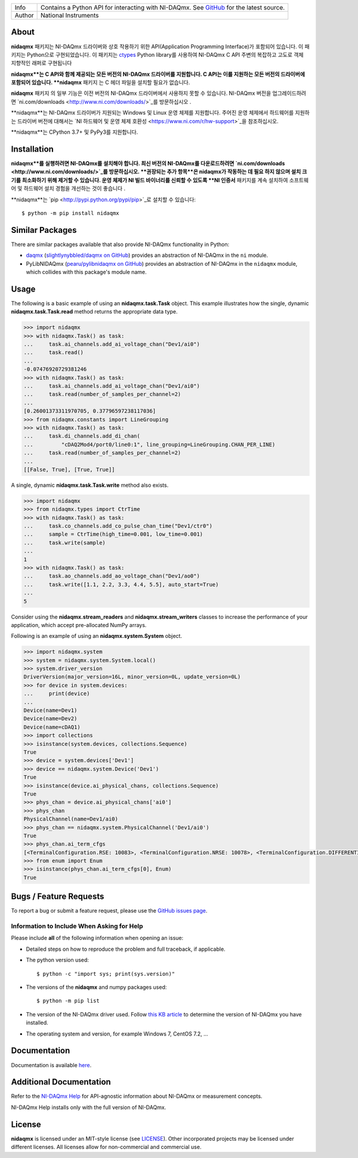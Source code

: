 ===========  =================================================================================================================================
Info         Contains a Python API for interacting with NI-DAQmx. See `GitHub <https://github.com/ni/nidaqmx-python/>`_ for the latest source.
Author       National Instruments
===========  =================================================================================================================================

About
=====

**nidaqmx** 패키지는 NI-DAQmx 드라이버와 상호 작용하기 위한 API(Application Programming Interface)가 포함되어 있습니다. 
이 패키지는 Python으로 구현되었습니다.
이 패키지는 `ctypes <https://docs.python.org/2/library/ctypes.html>`_ Python library를 사용하여 
NI-DAQmx C API 주변의 복잡하고 고도로 객체 지향적인 래퍼로 구현됩니다 

**nidaqmx**는 C API와 함께 제공되는 모든 버전의 NI-DAQmx 드라이버를 지원합니다. 
C API는 이를 지원하는 모든 버전의 드라이버에 포함되어 있습니다. 
**nidaqmx** 패키지 는 C 헤더 파일을 설치할 필요가 없습니다.

**nidaqmx** 패키지 의 일부 기능은 이전 버전의 NI-DAQmx 드라이버에서 사용하지 못할 수 있습니다. 
NI-DAQmx 버전을 업그레이드하려면 `ni.com/downloads <http://www.ni.com/downloads/>`_를 방문하십시오 .

**nidaqmx**는 NI-DAQmx 드라이버가 지원되는 Windows 및 Linux 운영 체제를 지원합니다. 
주어진 운영 체제에서 하드웨어를 지원하는 드라이버 버전에 대해서는 `NI 하드웨어 및 운영 체제 호환성 <https://www.ni.com/r/hw-support>`_을 참조하십시오.

**nidaqmx**는 CPython 3.7+ 및 PyPy3를 지원합니다.

Installation
============

**nidaqmx**를 실행하려면 NI-DAQmx를 설치해야 합니다. 
최신 버전의 NI-DAQmx를 다운로드하려면 `ni.com/downloads <http://www.ni.com/downloads/>`_를 방문하십시오. 
**권장되는 추가 항목**은 nidaqmx가 작동하는 데 필요 하지 않으며 설치 크기를 최소화하기 위해 제거할 수 있습니다. 
운영 체제가 NI 빌드 바이너리를 신뢰할 수 있도록 **NI 인증서** 패키지를 계속 설치하여 소프트웨어 및 하드웨어 설치 경험을 개선하는 것이 좋습니다 .

**nidaqmx**는 `pip <http://pypi.python.org/pypi/pip>`_로 설치할 수 있습니다::

  $ python -m pip install nidaqmx

Similar Packages
================

There are similar packages available that also provide NI-DAQmx functionality in
Python:

- `daqmx <https://pypi.org/project/daqmx/>`_
  (`slightlynybbled/daqmx on GitHub <https://github.com/slightlynybbled/daqmx>`_)
  provides an abstraction of NI-DAQmx in the ``ni`` module.

- PyLibNIDAQmx (`pearu/pylibnidaqmx on GitHub <https://github.com/pearu/pylibnidaqmx>`_)
  provides an abstraction of NI-DAQmx in the ``nidaqmx`` module, which collides
  with this package's module name.

.. _usage-section:

Usage
=====
The following is a basic example of using an **nidaqmx.task.Task** object. 
This example illustrates how the single, dynamic **nidaqmx.task.Task.read** 
method returns the appropriate data type.

.. code-block:: python

  >>> import nidaqmx
  >>> with nidaqmx.Task() as task:
  ...     task.ai_channels.add_ai_voltage_chan("Dev1/ai0")
  ...     task.read()
  ...
  -0.07476920729381246
  >>> with nidaqmx.Task() as task:
  ...     task.ai_channels.add_ai_voltage_chan("Dev1/ai0")
  ...     task.read(number_of_samples_per_channel=2)
  ...
  [0.26001373311970705, 0.37796597238117036]
  >>> from nidaqmx.constants import LineGrouping
  >>> with nidaqmx.Task() as task:
  ...     task.di_channels.add_di_chan(
  ...         "cDAQ2Mod4/port0/line0:1", line_grouping=LineGrouping.CHAN_PER_LINE)
  ...     task.read(number_of_samples_per_channel=2)
  ...
  [[False, True], [True, True]]

A single, dynamic **nidaqmx.task.Task.write** method also exists.

.. code-block:: python

  >>> import nidaqmx
  >>> from nidaqmx.types import CtrTime
  >>> with nidaqmx.Task() as task:
  ...     task.co_channels.add_co_pulse_chan_time("Dev1/ctr0")
  ...     sample = CtrTime(high_time=0.001, low_time=0.001)
  ...     task.write(sample)
  ...
  1
  >>> with nidaqmx.Task() as task:
  ...     task.ao_channels.add_ao_voltage_chan("Dev1/ao0")
  ...     task.write([1.1, 2.2, 3.3, 4.4, 5.5], auto_start=True)
  ...
  5

Consider using the **nidaqmx.stream_readers** and **nidaqmx.stream_writers**
classes to increase the performance of your application, which accept pre-allocated
NumPy arrays.

Following is an example of using an **nidaqmx.system.System** object.

.. code-block:: python

  >>> import nidaqmx.system
  >>> system = nidaqmx.system.System.local()
  >>> system.driver_version
  DriverVersion(major_version=16L, minor_version=0L, update_version=0L)
  >>> for device in system.devices:
  ...     print(device)
  ...
  Device(name=Dev1)
  Device(name=Dev2)
  Device(name=cDAQ1)
  >>> import collections
  >>> isinstance(system.devices, collections.Sequence)
  True
  >>> device = system.devices['Dev1']
  >>> device == nidaqmx.system.Device('Dev1')
  True
  >>> isinstance(device.ai_physical_chans, collections.Sequence)
  True
  >>> phys_chan = device.ai_physical_chans['ai0']
  >>> phys_chan
  PhysicalChannel(name=Dev1/ai0)
  >>> phys_chan == nidaqmx.system.PhysicalChannel('Dev1/ai0')
  True
  >>> phys_chan.ai_term_cfgs
  [<TerminalConfiguration.RSE: 10083>, <TerminalConfiguration.NRSE: 10078>, <TerminalConfiguration.DIFFERENTIAL: 10106>]
  >>> from enum import Enum
  >>> isinstance(phys_chan.ai_term_cfgs[0], Enum)
  True

Bugs / Feature Requests
=======================

To report a bug or submit a feature request, please use the 
`GitHub issues page <https://github.com/ni/nidaqmx-python/issues>`_.

Information to Include When Asking for Help
-------------------------------------------

Please include **all** of the following information when opening an issue:

- Detailed steps on how to reproduce the problem and full traceback, if 
  applicable.
- The python version used::

  $ python -c "import sys; print(sys.version)"

- The versions of the **nidaqmx** and numpy packages used::

  $ python -m pip list

- The version of the NI-DAQmx driver used. Follow 
  `this KB article <http://digital.ni.com/express.nsf/bycode/ex8amn>`_ 
  to determine the version of NI-DAQmx you have installed.
- The operating system and version, for example Windows 7, CentOS 7.2, ...

Documentation
=============

Documentation is available `here <http://nidaqmx-python.readthedocs.io>`_.

Additional Documentation
========================

Refer to the `NI-DAQmx Help <http://digital.ni.com/express.nsf/bycode/exagg4>`_ 
for API-agnostic information about NI-DAQmx or measurement concepts.

NI-DAQmx Help installs only with the full version of NI-DAQmx.

License
=======

**nidaqmx** is licensed under an MIT-style license (see
`LICENSE <https://github.com/ni/nidaqmx-python/blob/master/LICENSE>`_).
Other incorporated projects may be licensed under different licenses. All
licenses allow for non-commercial and commercial use.
